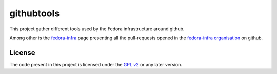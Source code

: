 githubtools
===========

This project gather different tools used by the Fedora infrastructure around
github.

Among other is the `fedora-infra <http://ambre.pingoured.fr/fedora-infra/>`_
page presenting all the pull-requests opened in the
`fedora-infra organisation <https://github.com/fedora-infra/>`_ on github.

License
-------

The code present in this project is licensed under the
`GPL v2 <http://www.gnu.org/licenses/gpl-2.0.html>`_ or any later
version.
